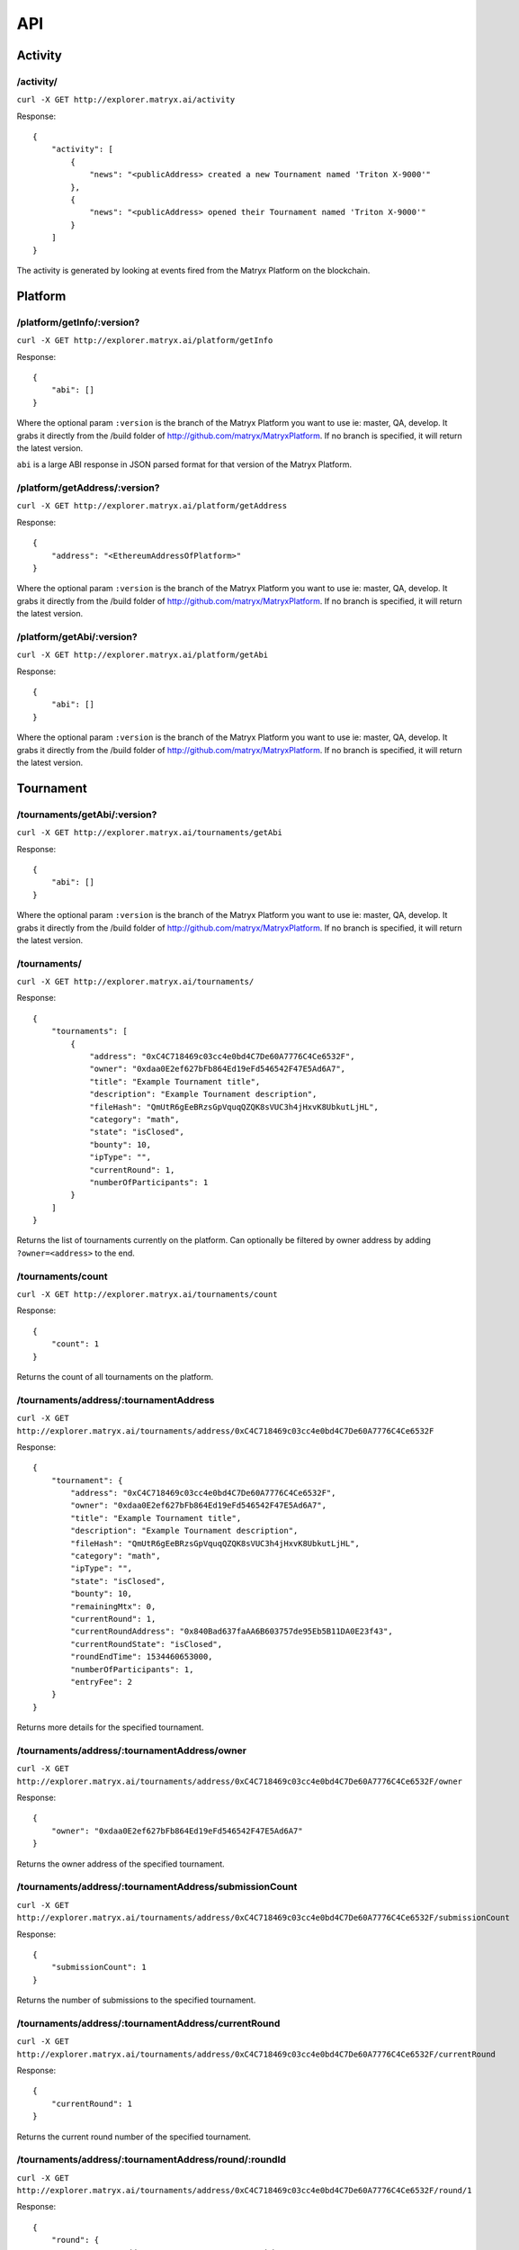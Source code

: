 API
===

Activity
--------

**/activity/**
~~~~~~~~~~~~~~

``curl -X GET http://explorer.matryx.ai/activity``

Response::

    {
        "activity": [
            {
                "news": "<publicAddress> created a new Tournament named 'Triton X-9000'"
            },
            {
                "news": "<publicAddress> opened their Tournament named 'Triton X-9000'"
            }
        ]
    }

The activity is generated by looking at events fired from the Matryx Platform on the blockchain.


Platform
--------


**/platform/getInfo/:version?**
~~~~~~~~~~~~~~~~~~~~~~~~~~~~~~~

``curl -X GET http://explorer.matryx.ai/platform/getInfo``

Response::

    {
        "abi": []
    }

Where the optional param ``:version`` is the branch of the Matryx Platform you want to use
ie: master, QA, develop.
It grabs it directly from the /build folder of http://github.com/matryx/MatryxPlatform.
If no branch is specified, it will return the latest version.

``abi`` is a large ABI response in JSON parsed format for that version of the Matryx Platform.


**/platform/getAddress/:version?**
~~~~~~~~~~~~~~~~~~~~~~~~~~~~~~~~~~

``curl -X GET http://explorer.matryx.ai/platform/getAddress``

Response::

    {
        "address": "<EthereumAddressOfPlatform>"
    }

Where the optional param ``:version`` is the branch of the Matryx Platform you want to use
ie: master, QA, develop.
It grabs it directly from the /build folder of http://github.com/matryx/MatryxPlatform.
If no branch is specified, it will return the latest version.


**/platform/getAbi/:version?**
~~~~~~~~~~~~~~~~~~~~~~~~~~~~~~

``curl -X GET http://explorer.matryx.ai/platform/getAbi``

Response::

    {
        "abi": []
    }

Where the optional param ``:version`` is the branch of the Matryx Platform you want to use
ie: master, QA, develop.
It grabs it directly from the /build folder of http://github.com/matryx/MatryxPlatform.
If no branch is specified, it will return the latest version.


Tournament
----------

**/tournaments/getAbi/:version?**
~~~~~~~~~~~~~~~~~~~~~~~~~~~~~~~~~

``curl -X GET http://explorer.matryx.ai/tournaments/getAbi``

Response::

    {
        "abi": []
    }

Where the optional param ``:version`` is the branch of the Matryx Platform you want to use
ie: master, QA, develop.
It grabs it directly from the /build folder of http://github.com/matryx/MatryxPlatform.
If no branch is specified, it will return the latest version.

**/tournaments/**
~~~~~~~~~~~~~~~~~

``curl -X GET http://explorer.matryx.ai/tournaments/``

Response::

    {
        "tournaments": [
            {
                "address": "0xC4C718469c03cc4e0bd4C7De60A7776C4Ce6532F",
                "owner": "0xdaa0E2ef627bFb864Ed19eFd546542F47E5Ad6A7",
                "title": "Example Tournament title",
                "description": "Example Tournament description",
                "fileHash": "QmUtR6gEeBRzsGpVquqQZQK8sVUC3h4jHxvK8UbkutLjHL",
                "category": "math",
                "state": "isClosed",
                "bounty": 10,
                "ipType": "",
                "currentRound": 1,
                "numberOfParticipants": 1
            }
        ]
    }

Returns the list of tournaments currently on the platform.
Can optionally be filtered by owner address by adding ``?owner=<address>`` to the end.


**/tournaments/count**
~~~~~~~~~~~~~~~~~~~~~~

``curl -X GET http://explorer.matryx.ai/tournaments/count``

Response::

    {
        "count": 1
    }

Returns the count of all tournaments on the platform.


**/tournaments/address/:tournamentAddress**
~~~~~~~~~~~~~~~~~~~~~~~~~~~~~~~~~~~~~~~~~~~

``curl -X GET http://explorer.matryx.ai/tournaments/address/0xC4C718469c03cc4e0bd4C7De60A7776C4Ce6532F``

Response::

    {
        "tournament": {
            "address": "0xC4C718469c03cc4e0bd4C7De60A7776C4Ce6532F",
            "owner": "0xdaa0E2ef627bFb864Ed19eFd546542F47E5Ad6A7",
            "title": "Example Tournament title",
            "description": "Example Tournament description",
            "fileHash": "QmUtR6gEeBRzsGpVquqQZQK8sVUC3h4jHxvK8UbkutLjHL",
            "category": "math",
            "ipType": "",
            "state": "isClosed",
            "bounty": 10,
            "remainingMtx": 0,
            "currentRound": 1,
            "currentRoundAddress": "0x840Bad637faAA6B603757de95Eb5B11DA0E23f43",
            "currentRoundState": "isClosed",
            "roundEndTime": 1534460653000,
            "numberOfParticipants": 1,
            "entryFee": 2
        }
    }

Returns more details for the specified tournament.


**/tournaments/address/:tournamentAddress/owner**
~~~~~~~~~~~~~~~~~~~~~~~~~~~~~~~~~~~~~~~~~~~~~~~~~

``curl -X GET http://explorer.matryx.ai/tournaments/address/0xC4C718469c03cc4e0bd4C7De60A7776C4Ce6532F/owner``

Response::

    {
        "owner": "0xdaa0E2ef627bFb864Ed19eFd546542F47E5Ad6A7"
    }

Returns the owner address of the specified tournament.


**/tournaments/address/:tournamentAddress/submissionCount**
~~~~~~~~~~~~~~~~~~~~~~~~~~~~~~~~~~~~~~~~~~~~~~~~~~~~~~~~~~~

``curl -X GET http://explorer.matryx.ai/tournaments/address/0xC4C718469c03cc4e0bd4C7De60A7776C4Ce6532F/submissionCount``

Response::

    {
        "submissionCount": 1
    }

Returns the number of submissions to the specified tournament.


**/tournaments/address/:tournamentAddress/currentRound**
~~~~~~~~~~~~~~~~~~~~~~~~~~~~~~~~~~~~~~~~~~~~~~~~~~~~~~~~

``curl -X GET http://explorer.matryx.ai/tournaments/address/0xC4C718469c03cc4e0bd4C7De60A7776C4Ce6532F/currentRound``

Response::

    {
        "currentRound": 1
    }

Returns the current round number of the specified tournament.


**/tournaments/address/:tournamentAddress/round/:roundId**
~~~~~~~~~~~~~~~~~~~~~~~~~~~~~~~~~~~~~~~~~~~~~~~~~~~~~~~~~~

``curl -X GET http://explorer.matryx.ai/tournaments/address/0xC4C718469c03cc4e0bd4C7De60A7776C4Ce6532F/round/1``

Response::

    {
        "round": {
            "tournamentAddress": "0xC4C718469c03cc4e0bd4C7De60A7776C4Ce6532F",
            "tournamentTitle": "Example Tournament title",
            "tournamentDescription": "Example Tournament description",
            "start": 1534460648000,
            "end": 1534460653000,
            "reviewPeriodDuration": 5000,
            "bounty": 3,
            "closed": true,
            "roundStatus": "isClosed",
            "submissions": [
                {
                    "address": "0xF93F3B5fB680A7658479b5b1119ff599c6115F54",
                    "title": "Example Submission title",
                    "owner": "0xEcc4DE8F2846F3038C11a9e457634Ad1a3C703dF",
                    "timeSubmitted": 1534460650000,
                    "winner": true,
                    "reward": 10
                }
            ]
        }
    }

Returns round details for the specified round index of the tournament.
If the tournament status is either ``isClosed`` or ``isAbandoned``,
all submissions to the round are returned under the ``submissions`` property.


**/tournaments/address/:tournamentAddress/isEntrant/:address**
~~~~~~~~~~~~~~~~~~~~~~~~~~~~~~~~~~~~~~~~~~~~~~~~~~~~~~~~~~~~~~

``curl -X GET http://explorer.matryx.ai/tournaments/address/0xC4C718469c03cc4e0bd4C7De60A7776C4Ce6532F/isEntrant/0xEcc4DE8F2846F3038C11a9e457634Ad1a3C703dF``

Response::

    {
        "isEntrant": true
    }

Returns if ``:address`` is an entrant of the specified tournament.


**/tournaments/address/:tournamentAddress/rounds**
~~~~~~~~~~~~~~~~~~~~~~~~~~~~~~~~~~~~~~~~~~~~~~~~~~

``curl -X GET http://explorer.matryx.ai/tournaments/address/0xC4C718469c03cc4e0bd4C7De60A7776C4Ce6532F/rounds``

Response::

    {
        "rounds": [
            "0x840Bad637faAA6B603757de95Eb5B11DA0E23f43"
        ]
    }

Returns all round addresses of the specified tournament.


**/tournaments/category/:category**
~~~~~~~~~~~~~~~~~~~~~~~~~~~~~~~~~~~

``curl -X GET http://explorer.matryx.ai/tournaments/category/math``

Response::

    {
        "tournaments": [
            "0xC4C718469c03cc4e0bd4C7De60A7776C4Ce6532F"
        ]
    }

Returns all tournament addresses that belong to the category ``:category``.


Round
-----

**/rounds/getAbi/:version?**
~~~~~~~~~~~~~~~~~~~~~~~~~~~~

``curl -X GET http://explorer.matryx.ai/rounds/getAbi``

Response::

    {
        "abi": []
    }

Where the optional param ``:version`` is the branch of the Matryx Platform you want to use
ie: master, QA, develop.
It grabs it directly from the /build folder of http://github.com/matryx/MatryxPlatform.
If no branch is specified, it will return the latest version.


**/rounds/address/:roundAddress**
~~~~~~~~~~~~~~~~~~~~~~~~~~~~~~~~~

``curl -X GET http://explorer.matryx.ai/rounds/address/0x840Bad637faAA6B603757de95Eb5B11DA0E23f43``

Response::

    {
        "round": {
            "tournamentAddress": "0xC4C718469c03cc4e0bd4C7De60A7776C4Ce6532F",
            "tournamentTitle": "Example Tournament title",
            "tournamentDescription": "Example Tournament description",
            "start": 1534460648000,
            "end": 1534460653000,
            "reviewPeriodDuration": 5000,
            "bounty": 3,
            "closed": true,
            "roundStatus": "isClosed",
            "submissions": [
                {
                    "address": "0xF93F3B5fB680A7658479b5b1119ff599c6115F54",
                    "title": "Example Submission title",
                    "owner": "0xEcc4DE8F2846F3038C11a9e457634Ad1a3C703dF",
                    "timeSubmitted": 1534460650000,
                    "winner": true,
                    "reward": 10
                }
            ]
        }
    }


Submission
----------

**/submissions/getAbi/:version?**
~~~~~~~~~~~~~~~~~~~~~~~~~~~~~~~~~

``curl -X GET http://explorer.matryx.ai/submissions/getAbi``

Response::

    {
        "abi": []
    }

Where the optional param ``:version`` is the branch of the Matryx Platform you want to use
ie: master, QA, develop.
It grabs it directly from the /build folder of http://github.com/matryx/MatryxPlatform.
If no branch is specified, it will return the latest version.


**/submissions/address/:submissionAddress**
~~~~~~~~~~~~~~~~~~~~~~~~~~~~~~~~~~~~~~~~~~~

``curl -X GET http://explorer.matryx.ai/submissions/address/0xF93F3B5fB680A7658479b5b1119ff599c6115F54``

Response::

    {
        "submission": {
            "address": "0xF93F3B5fB680A7658479b5b1119ff599c6115F54",
            "title": "Example Submission title",
            "owner": "0xEcc4DE8F2846F3038C11a9e457634Ad1a3C703dF",
            "reward": 10,
            "description": "Example Submission description",
            "contributors": [
                "0xFa50807D297F07C6900C7b2809a335189634c7a8",
                "0x90E0393786a53D0E1a63a3BB90A92FDc58fd835f",
                "0xCB70d29966D4F5dC039B5B50a681dbeACa1B6565"
            ],
            "references": [
                "0xf23616e010e1cB7c7B12dd7C2c63997a00063c2F",
                "0x6838E2ed5F59166423d33e38b8880e08DF34accd",
                "0x49819cD33c95f583F7B945C02b6895C19C75b981"
            ],
            "fileHash": "QmUtR6gEeBRzsGpVquqQZQK8sVUC3h4jHxvK8UbkutLjHL",
            "timeSubmitted": 1534460650000
        }
    }


**/submissions/address/:submissionAddress/owner**
~~~~~~~~~~~~~~~~~~~~~~~~~~~~~~~~~~~~~~~~~~~~~~~~~

``curl -X GET http://explorer.matryx.ai/submissions/address/0xF93F3B5fB680A7658479b5b1119ff599c6115F54/owner``

Response::

    {
        "owner": "0xEcc4DE8F2846F3038C11a9e457634Ad1a3C703dF"
    }


Interplanetary File System (IPFS)
---------------------------------
IPFS

**/ipfs/upload**
~~~~~~~~~~~~~~~~

::

    curl -X POST http://explorer.matryx.ai/ipfs/upload \
         -F 'description=This is a description'
         -F 'jsonContent={"json":"some json content"}'
         -F filesContent=@/path/to/file

Response::

    {
        "descriptionHash": "QmSVphNHX8uV2mjvJaXLZEwguqpmw4rZ6BpRU8rrhaBy5H",
        "folderHash": "QmeV753pFr8U5k1afXLTXuYAF2wX4pev7Jcjnd8Yf7q4eu"
    }

Uploads content to IPFS for use on a Tournament or Submission. ``description``, ``jsonContent``,
and ``filesContent`` are all optional. Uploaded ``description`` will be returned as ``descriptionHash``,
and ``jsonContent`` and ``filesContent`` will be contained in a folder at ``folderHash``.


Token
-----

**/token/getInfo/:version?**
~~~~~~~~~~~~~~~~~~~~~~~~~~~~

``curl -X GET http://explorer.matryx.ai/token/getInfo``

Response::

    {
        "abi": []
    }

Where the optional param ``:version`` is the branch of the Matryx Platform you want to use
ie: master, QA, develop.
It grabs it directly from the /build folder of http://github.com/matryx/MatryxPlatform.
If no branch is specified, it will return the latest version.

``abi`` is a large ABI response in JSON parsed format for that version of the Matryx Platform.


**/token/getAddress/:version?**
~~~~~~~~~~~~~~~~~~~~~~~~~~~~~~~

``curl -X GET http://explorer.matryx.ai/token/getAddress``

Response::

    {
        "address": "<EthereumAddressOfPlatform>"
    }

Where the optional param ``:version`` is the branch of the Matryx Platform you want to use
ie: master, QA, develop.
It grabs it directly from the /build folder of http://github.com/matryx/MatryxPlatform.
If no branch is specified, it will return the latest version.


**/token/getAbi/:version?**
~~~~~~~~~~~~~~~~~~~~~~~~~~~

``curl -X GET http://explorer.matryx.ai/token/getAbi``

Response::

    {
        "abi": []
    }

Where the optional param ``:version`` is the branch of the Matryx Platform you want to use
ie: master, QA, develop.
It grabs it directly from the /build folder of http://github.com/matryx/MatryxPlatform.
If no branch is specified, it will return the latest version.
